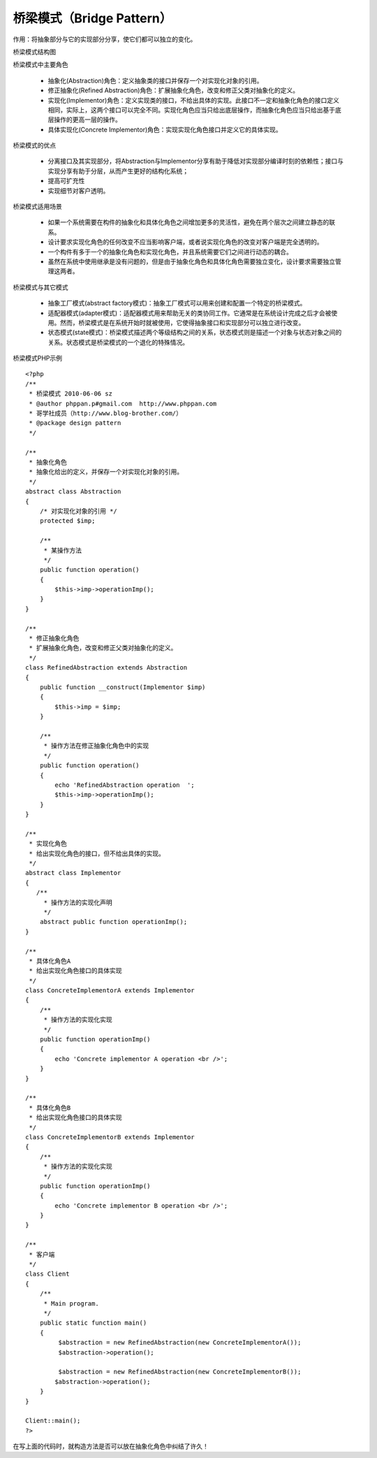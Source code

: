 ﻿桥梁模式（Bridge Pattern）
=============================

作用：将抽象部分与它的实现部分分享，使它们都可以独立的变化。

桥梁模式结构图

.. image:: /img/Bridge.jpg

桥梁模式中主要角色

    * 抽象化(Abstraction)角色：定义抽象类的接口并保存一个对实现化对象的引用。
    * 修正抽象化(Refined Abstraction)角色：扩展抽象化角色，改变和修正父类对抽象化的定义。
    * 实现化(Implementor)角色：定义实现类的接口，不给出具体的实现。此接口不一定和抽象化角色的接口定义相同，实际上，这两个接口可以完全不同。实现化角色应当只给出底层操作，而抽象化角色应当只给出基于底层操作的更高一层的操作。
    * 具体实现化(Concrete Implementor)角色：实现实现化角色接口并定义它的具体实现。

桥梁模式的优点

    * 分离接口及其实现部分，将Abstraction与Implementor分享有助于降低对实现部分编译时刻的依赖性；接口与实现分享有助于分层，从而产生更好的结构化系统；
    * 提高可扩充性
    * 实现细节对客户透明。

桥梁模式适用场景

    * 如果一个系统需要在构件的抽象化和具体化角色之间增加更多的灵活性，避免在两个层次之间建立静态的联系。
    * 设计要求实现化角色的任何改变不应当影响客户端，或者说实现化角色的改变对客户端是完全透明的。
    * 一个构件有多于一个的抽象化角色和实现化角色，并且系统需要它们之间进行动态的耦合。
    * 虽然在系统中使用继承是没有问题的，但是由于抽象化角色和具体化角色需要独立变化，设计要求需要独立管理这两者。

桥梁模式与其它模式

    * 抽象工厂模式(abstract factory模式)：抽象工厂模式可以用来创建和配置一个特定的桥梁模式。
    * 适配器模式(adapter模式)：适配器模式用来帮助无关的类协同工作。它通常是在系统设计完成之后才会被使用。然而，桥梁模式是在系统开始时就被使用，它使得抽象接口和实现部分可以独立进行改变。
    * 状态模式(state模式)：桥梁模式描述两个等级结构之间的关系，状态模式则是描述一个对象与状态对象之间的关系。状态模式是桥梁模式的一个退化的特殊情况。

桥梁模式PHP示例

::

    <?php
    /**
     * 桥梁模式 2010-06-06 sz
     * @author phppan.p#gmail.com  http://www.phppan.com
     * 哥学社成员（http://www.blog-brother.com/）
     * @package design pattern
     */
 
    /**
     * 抽象化角色
     * 抽象化给出的定义，并保存一个对实现化对象的引用。
     */
    abstract class Abstraction
    {
        /* 对实现化对象的引用 */
        protected $imp;
 
        /**
         * 某操作方法
         */
        public function operation()
	{
            $this->imp->operationImp();
        }
    }
 
    /**
     * 修正抽象化角色
     * 扩展抽象化角色，改变和修正父类对抽象化的定义。
     */
    class RefinedAbstraction extends Abstraction
    {
        public function __construct(Implementor $imp)
	{
            $this->imp = $imp;
        }
 
        /**
         * 操作方法在修正抽象化角色中的实现
         */
        public function operation()
	{
            echo 'RefinedAbstraction operation  ';
            $this->imp->operationImp();
        }
    }
 
    /**
     * 实现化角色
     * 给出实现化角色的接口，但不给出具体的实现。
     */
    abstract class Implementor
    {
       /**
         * 操作方法的实现化声明
         */
        abstract public function operationImp();
    }
 
    /**
     * 具体化角色A
     * 给出实现化角色接口的具体实现
     */
    class ConcreteImplementorA extends Implementor
    {
        /**
         * 操作方法的实现化实现
         */
        public function operationImp()
	{
            echo 'Concrete implementor A operation <br />';
        }
    }
 
    /**
     * 具体化角色B
     * 给出实现化角色接口的具体实现
     */
    class ConcreteImplementorB extends Implementor
    { 
        /**
         * 操作方法的实现化实现
         */
        public function operationImp()
	{
            echo 'Concrete implementor B operation <br />';
        }
    }
 
    /**
     * 客户端
     */
    class Client
    {
        /**
         * Main program.
         */
        public static function main()
	{
             $abstraction = new RefinedAbstraction(new ConcreteImplementorA());
             $abstraction->operation();
 
             $abstraction = new RefinedAbstraction(new ConcreteImplementorB());
            $abstraction->operation();
        }
    }
 
    Client::main();
    ?>

在写上面的代码时，就构造方法是否可以放在抽象化角色中纠结了许久！
